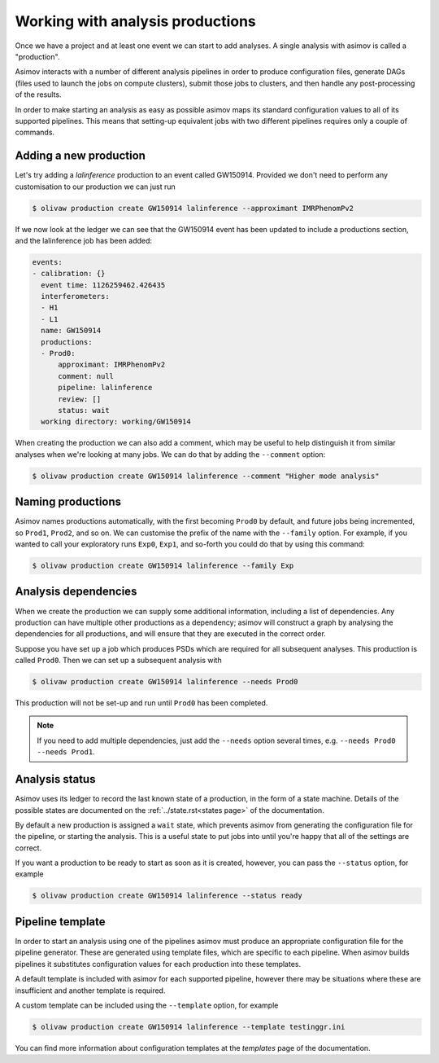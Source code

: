 Working with analysis productions
=================================

Once we have a project and at least one event we can start to add analyses.
A single analysis with asimov is called a "production".

Asimov interacts with a number of different analysis pipelines in order to produce configuration files, generate DAGs (files used to launch the jobs on compute clusters), submit those jobs to clusters, and then handle any post-processing of the results.

In order to make starting an analysis as easy as possible asimov maps its standard configuration values to all of its supported pipelines.
This means that setting-up equivalent jobs with two different pipelines requires only a couple of commands.

Adding a new production
-----------------------

Let's try adding a `lalinference` production to an event called GW150914.
Provided we don't need to perform any customisation to our production we can just run

.. code-block:: console

		$ olivaw production create GW150914 lalinference --approximant IMRPhenomPv2

If we now look at the ledger we can see that the GW150914 event has been updated to include a productions section, and the lalinference job has been added:

.. code-block:: yaml

		events:
		- calibration: {}
		  event time: 1126259462.426435
		  interferometers:
		  - H1
		  - L1
		  name: GW150914
		  productions:
		  - Prod0:
		      approximant: IMRPhenomPv2
		      comment: null
		      pipeline: lalinference
		      review: []
		      status: wait
		  working directory: working/GW150914

When creating the production we can also add a comment, which may be useful to help distinguish it from similar analyses when we're looking at many jobs.
We can do that by adding the ``--comment`` option:

.. code-block:: console

		$ olivaw production create GW150914 lalinference --comment "Higher mode analysis"


Naming productions
------------------
		  
Asimov names productions automatically, with the first becoming ``Prod0`` by default, and future jobs being incremented, so ``Prod1``, ``Prod2``, and so on.
We can customise the prefix of the name with the ``--family`` option.
For example, if you wanted to call your exploratory runs ``Exp0``, ``Exp1``, and so-forth you could do that by using this command:

.. code-block:: console

		$ olivaw production create GW150914 lalinference --family Exp

Analysis dependencies
---------------------

When we create the production we can supply some additional information, including a list of dependencies.
Any production can have multiple other productions as a dependency; asimov will construct a graph by analysing the dependencies for all productions, and will ensure that they are executed in the correct order.

Suppose you have set up a job which produces PSDs which are required for all subsequent analyses.
This production is called ``Prod0``.
Then we can set up  a subsequent analysis with

.. code-block:: console

		$ olivaw production create GW150914 lalinference --needs Prod0

This production will not be set-up and run until ``Prod0`` has been completed.
		
.. note::

   If you need to add multiple dependencies, just add the ``--needs`` option several times, e.g. ``--needs Prod0 --needs Prod1``.


Analysis status
---------------

Asimov uses its ledger to record the last known state of a production, in the form of a state machine.
Details of the possible states are documented on the :ref:`../state.rst<states page>` of the documentation.

By default a new production is assigned a ``wait`` state, which prevents asimov from generating the configuration file for the pipeline, or starting the analysis.
This is a useful state to put jobs into until you're happy that all of the settings are correct.

If you want a production to be ready to start as soon as it is created, however, you can pass the ``--status`` option, for example

.. code-block:: console

		$ olivaw production create GW150914 lalinference --status ready


Pipeline template
-----------------

In order to start an analysis using one of the pipelines asimov must produce an appropriate configuration file for the pipeline generator.
These are generated using template files, which are specific to each pipeline.
When asimov builds pipelines it substitutes configuration values for each production into these templates.

A default template is included with asimov for each supported pipeline, however there may be situations where these are insufficient and another template is required.

A custom template can be included using the ``--template`` option, for example

.. code-block:: console

		$ olivaw production create GW150914 lalinference --template testinggr.ini


You can find more information about configuration templates at the `templates` page of the documentation.
